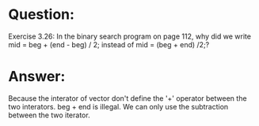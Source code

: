 * Question:
Exercise 3.26: In the binary search program on page 112, why did we write
mid = beg + (end - beg) / 2; instead of mid = (beg + end)
/2;?

* Answer:
Because the interator of vector don't define the '+' operator between the two interators. beg + end is illegal. We can only use the subtraction between the two iterator.

